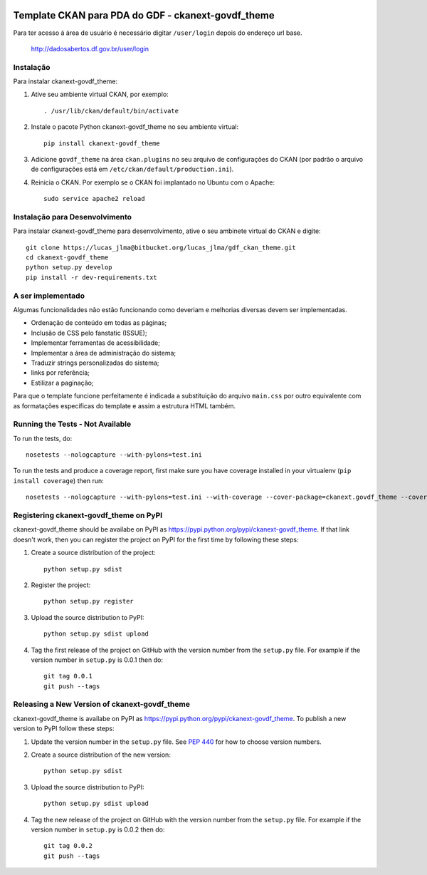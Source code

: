 .. You should enable this project on travis-ci.org and coveralls.io to make
   these badges work. The necessary Travis and Coverage config files have been
   generated for you.

.. image:: https://travis-ci.org/"lucasjlma"/ckanext-govdf_theme.svg?branch=master
    :target: https://travis-ci.org/"lucasjlma"/ckanext-govdf_theme

.. image:: https://coveralls.io/repos/"lucasjlma"/ckanext-govdf_theme/badge.svg
  :target: https://coveralls.io/r/"lucasjlma"/ckanext-govdf_theme

.. image:: https://pypip.in/download/ckanext-govdf_theme/badge.svg
    :target: https://pypi.python.org/pypi//ckanext-govdf_theme/
    :alt: Downloads

.. image:: https://pypip.in/version/ckanext-govdf_theme/badge.svg
    :target: https://pypi.python.org/pypi/ckanext-govdf_theme/
    :alt: Latest Version

.. image:: https://pypip.in/py_versions/ckanext-govdf_theme/badge.svg
    :target: https://pypi.python.org/pypi/ckanext-govdf_theme/
    :alt: Supported Python versions

.. image:: https://pypip.in/status/ckanext-govdf_theme/badge.svg
    :target: https://pypi.python.org/pypi/ckanext-govdf_theme/
    :alt: Development Status

.. image:: https://pypip.in/license/ckanext-govdf_theme/badge.svg
    :target: https://pypi.python.org/pypi/ckanext-govdf_theme/
    :alt: License

===================================================
Template CKAN para PDA do GDF - ckanext-govdf_theme
===================================================

.. Coloque uma descrição da sua extensão aqui:
   What does it do? What features does it have?
   Consider including some screenshots or embedding a video!

Para ter acesso á área de usuário é necessário digitar ``/user/login`` depois do endereço url base.

     http://dadosabertos.df.gov.br/user/login


----------
Instalação
----------

.. Add any additional install steps to the list below.
   For example installing any non-Python dependencies or adding any required
   config settings.

Para instalar ckanext-govdf_theme:

1. Ative seu ambiente virtual CKAN, por exemplo::

     . /usr/lib/ckan/default/bin/activate

2. Instale o pacote Python ckanext-govdf_theme no seu ambiente virtual::

     pip install ckanext-govdf_theme

3. Adicione ``govdf_theme`` na área ``ckan.plugins`` no seu arquivo de configurações do CKAN (por padrão o arquivo de configurações está em
   ``/etc/ckan/default/production.ini``).

4. Reinicia o CKAN. Por exemplo se o CKAN foi implantado no Ubuntu com o Apache::

     sudo service apache2 reload


-------------------------------
Instalação para Desenvolvimento
-------------------------------

Para instalar ckanext-govdf_theme para desenvolvimento, ative o seu ambinete virtual do CKAN e digite::

    git clone https://lucas_jlma@bitbucket.org/lucas_jlma/gdf_ckan_theme.git
    cd ckanext-govdf_theme
    python setup.py develop
    pip install -r dev-requirements.txt

------------------
A ser implementado
------------------

Algumas funcionalidades não estão funcionando como deveriam e melhorias diversas devem ser implementadas.

* Ordenação de conteúdo em todas as páginas;
* Inclusão de CSS pelo fanstatic (ISSUE);
* Implementar ferramentas de acessibilidade;
* Implementar a área de administração do sistema;
* Traduzir strings personalizadas do sistema;
* links por referência;
* Estilizar a paginação;

Para que o template funcione perfeitamente é indicada a substituição do arquivo ``main.css`` por outro equivalente com as formatações específicas do template e assim a estrutura HTML também.


---------------------------------
Running the Tests - Not Available
---------------------------------

To run the tests, do::

    nosetests --nologcapture --with-pylons=test.ini

To run the tests and produce a coverage report, first make sure you have
coverage installed in your virtualenv (``pip install coverage``) then run::

    nosetests --nologcapture --with-pylons=test.ini --with-coverage --cover-package=ckanext.govdf_theme --cover-inclusive --cover-erase --cover-tests


---------------------------------------
Registering ckanext-govdf_theme on PyPI
---------------------------------------

ckanext-govdf_theme should be availabe on PyPI as
https://pypi.python.org/pypi/ckanext-govdf_theme. If that link doesn't work, then
you can register the project on PyPI for the first time by following these
steps:

1. Create a source distribution of the project::

     python setup.py sdist

2. Register the project::

     python setup.py register

3. Upload the source distribution to PyPI::

     python setup.py sdist upload

4. Tag the first release of the project on GitHub with the version number from
   the ``setup.py`` file. For example if the version number in ``setup.py`` is
   0.0.1 then do::

       git tag 0.0.1
       git push --tags


----------------------------------------------
Releasing a New Version of ckanext-govdf_theme
----------------------------------------------

ckanext-govdf_theme is availabe on PyPI as https://pypi.python.org/pypi/ckanext-govdf_theme.
To publish a new version to PyPI follow these steps:

1. Update the version number in the ``setup.py`` file.
   See `PEP 440 <http://legacy.python.org/dev/peps/pep-0440/#public-version-identifiers>`_
   for how to choose version numbers.

2. Create a source distribution of the new version::

     python setup.py sdist

3. Upload the source distribution to PyPI::

     python setup.py sdist upload

4. Tag the new release of the project on GitHub with the version number from
   the ``setup.py`` file. For example if the version number in ``setup.py`` is
   0.0.2 then do::

       git tag 0.0.2
       git push --tags